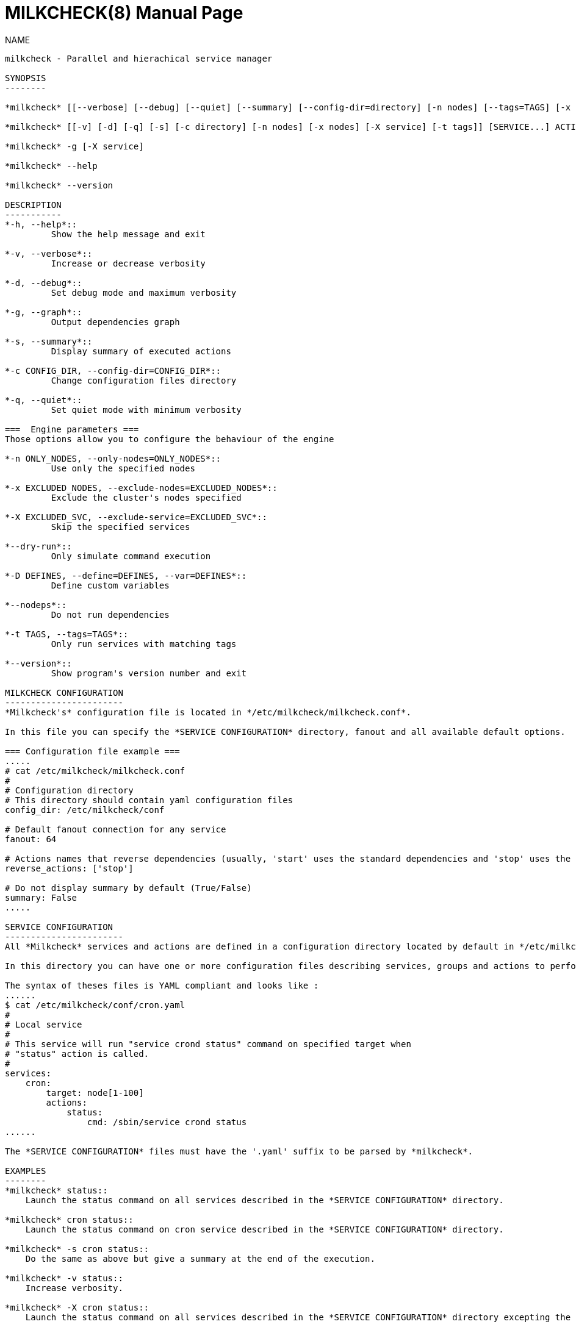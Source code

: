 MILKCHECK(8)
===========
:doctype: manpage
:man source: milkcheck
:man version: 1.0
:man manual: Milkcheck User Documentation

NAME
------
milkcheck - Parallel and hierachical service manager

SYNOPSIS
--------

*milkcheck* [[--verbose] [--debug] [--quiet] [--summary] [--config-dir=directory] [-n nodes] [--tags=TAGS] [-x nodes] [-X service]] [SERVICE...] ACTION

*milkcheck* [[-v] [-d] [-q] [-s] [-c directory] [-n nodes] [-x nodes] [-X service] [-t tags]] [SERVICE...] ACTION

*milkcheck* -g [-X service]

*milkcheck* --help

*milkcheck* --version

DESCRIPTION
-----------
*-h, --help*::
         Show the help message and exit

*-v, --verbose*::
         Increase or decrease verbosity

*-d, --debug*::
         Set debug mode and maximum verbosity

*-g, --graph*::
         Output dependencies graph

*-s, --summary*::
         Display summary of executed actions

*-c CONFIG_DIR, --config-dir=CONFIG_DIR*::
         Change configuration files directory

*-q, --quiet*::
         Set quiet mode with minimum verbosity

===  Engine parameters ===
Those options allow you to configure the behaviour of the engine

*-n ONLY_NODES, --only-nodes=ONLY_NODES*::
         Use only the specified nodes

*-x EXCLUDED_NODES, --exclude-nodes=EXCLUDED_NODES*::
         Exclude the cluster's nodes specified

*-X EXCLUDED_SVC, --exclude-service=EXCLUDED_SVC*::
         Skip the specified services

*--dry-run*::
         Only simulate command execution

*-D DEFINES, --define=DEFINES, --var=DEFINES*::
         Define custom variables

*--nodeps*::
         Do not run dependencies

*-t TAGS, --tags=TAGS*::
         Only run services with matching tags

*--version*::
         Show program's version number and exit

MILKCHECK CONFIGURATION
-----------------------
*Milkcheck's* configuration file is located in */etc/milkcheck/milkcheck.conf*.

In this file you can specify the *SERVICE CONFIGURATION* directory, fanout and all available default options.

=== Configuration file example ===
.....
# cat /etc/milkcheck/milkcheck.conf
#
# Configuration directory
# This directory should contain yaml configuration files
config_dir: /etc/milkcheck/conf

# Default fanout connection for any service
fanout: 64

# Actions names that reverse dependencies (usually, 'start' uses the standard dependencies and 'stop' uses the reversed ones)
reverse_actions: ['stop']

# Do not display summary by default (True/False)
summary: False
.....

SERVICE CONFIGURATION
-----------------------
All *Milkcheck* services and actions are defined in a configuration directory located by default in */etc/milkcheck/conf*.

In this directory you can have one or more configuration files describing services, groups and actions to perform.

The syntax of theses files is YAML compliant and looks like :
......
$ cat /etc/milkcheck/conf/cron.yaml
#
# Local service
#
# This service will run "service crond status" command on specified target when
# "status" action is called.
#
services:
    cron:
        target: node[1-100]
        actions:
            status:
                cmd: /sbin/service crond status
......

The *SERVICE CONFIGURATION* files must have the '.yaml' suffix to be parsed by *milkcheck*.

EXAMPLES
--------
*milkcheck* status::
    Launch the status command on all services described in the *SERVICE CONFIGURATION* directory.

*milkcheck* cron status::
    Launch the status command on cron service described in the *SERVICE CONFIGURATION* directory.

*milkcheck* -s cron status::
    Do the same as above but give a summary at the end of the execution.

*milkcheck* -v status::
    Increase verbosity.

*milkcheck* -X cron status::
    Launch the status command on all services described in the *SERVICE CONFIGURATION* directory excepting the cron service.

*milkcheck* -n node1 status::
    Launch the status command on all services described in the *SERVICE CONFIGURATION* directory but only on node1 if present in the target field of the service.

*milkcheck* -x node1 status::
    Launch the status command on all services described in the *SERVICE CONFIGURATION* directory but not node1.

*milkcheck* --define "foo=bar" start::
    Launch the start command on all services, and defined, for this run only, the global variable 'foo' to 'bar'.

*milkcheck* --tags "foo,bar" start::
    Launch the start command on all services matching tags 'foo' and 'bar'.

EXIT STATUS
-----------
*0*:: Everything went as we expected
*3*:: At least one service status is WARNING and all others status is OK
*6*:: At least one service status is ERROR
*9*:: User error (options or configuration)
*12*:: Internal error (this is probably a bug)

SEE ALSO
--------
*clustershell(1)*

*/etc/milkcheck/conf/samples*::
    Full documented configuration file.

AUTHOR
------
Aurelien Cedeyn <aurelien.cedeyn@cea.fr>

Aurelien Degremont <aurelien.degremont@cea.fr>
